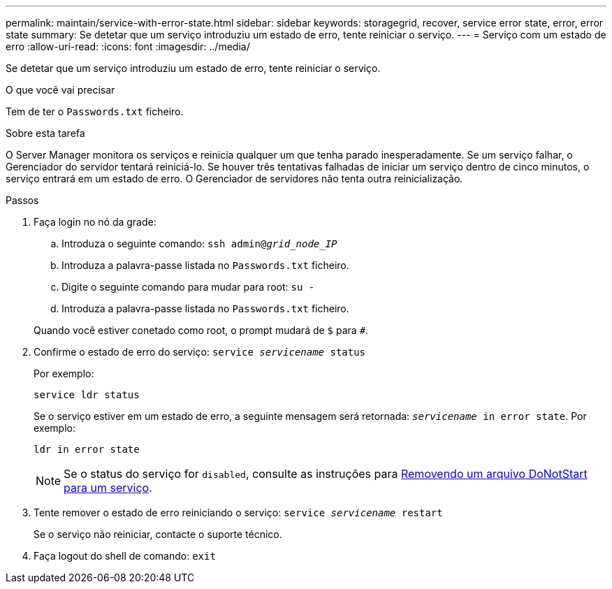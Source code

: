 ---
permalink: maintain/service-with-error-state.html 
sidebar: sidebar 
keywords: storagegrid, recover, service error state, error, error state 
summary: Se detetar que um serviço introduziu um estado de erro, tente reiniciar o serviço. 
---
= Serviço com um estado de erro
:allow-uri-read: 
:icons: font
:imagesdir: ../media/


[role="lead"]
Se detetar que um serviço introduziu um estado de erro, tente reiniciar o serviço.

.O que você vai precisar
Tem de ter o `Passwords.txt` ficheiro.

.Sobre esta tarefa
O Server Manager monitora os serviços e reinicia qualquer um que tenha parado inesperadamente. Se um serviço falhar, o Gerenciador do servidor tentará reiniciá-lo. Se houver três tentativas falhadas de iniciar um serviço dentro de cinco minutos, o serviço entrará em um estado de erro. O Gerenciador de servidores não tenta outra reinicialização.

.Passos
. Faça login no nó da grade:
+
.. Introduza o seguinte comando: `ssh admin@_grid_node_IP_`
.. Introduza a palavra-passe listada no `Passwords.txt` ficheiro.
.. Digite o seguinte comando para mudar para root: `su -`
.. Introduza a palavra-passe listada no `Passwords.txt` ficheiro.


+
Quando você estiver conetado como root, o prompt mudará de `$` para `#`.

. Confirme o estado de erro do serviço: `service _servicename_ status`
+
Por exemplo:

+
[listing]
----
service ldr status
----
+
Se o serviço estiver em um estado de erro, a seguinte mensagem será retornada: `_servicename_ in error state`. Por exemplo:

+
[listing]
----
ldr in error state
----
+

NOTE: Se o status do serviço for `disabled`, consulte as instruções para xref:removing-donotstart-file-for-service.adoc[Removendo um arquivo DoNotStart para um serviço].

. Tente remover o estado de erro reiniciando o serviço: `service _servicename_ restart`
+
Se o serviço não reiniciar, contacte o suporte técnico.

. Faça logout do shell de comando: `exit`

